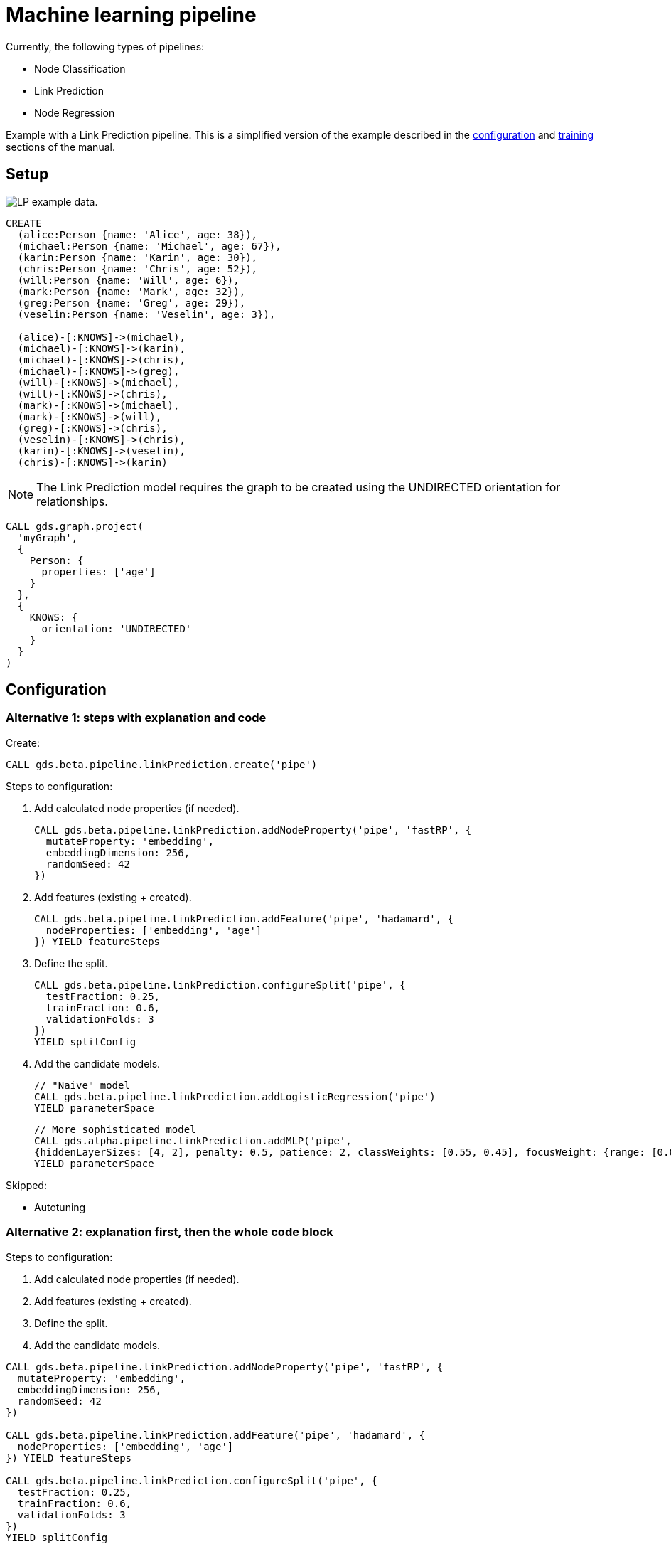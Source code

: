 [[getting-started-ml-pipeline]]
= Machine learning pipeline
:description: This chapter shows a complete example using machine learning pipelines from the Neo4j Graph Data Science library.
:keywords: GDS, getting started, machine learning, pipeline

Currently, the following types of pipelines:

* Node Classification
* Link Prediction
* Node Regression

Example with a Link Prediction pipeline.
This is a simplified version of the example described in the xref:machine-learning/linkprediction-pipelines/config.adoc[configuration] and xref:machine-learning/linkprediction-pipelines/training.adoc[training] sections of the manual.

:sectnums!:

== Setup

image::lp-graph.svg["LP example data."]

----
CREATE
  (alice:Person {name: 'Alice', age: 38}),
  (michael:Person {name: 'Michael', age: 67}),
  (karin:Person {name: 'Karin', age: 30}),
  (chris:Person {name: 'Chris', age: 52}),
  (will:Person {name: 'Will', age: 6}),
  (mark:Person {name: 'Mark', age: 32}),
  (greg:Person {name: 'Greg', age: 29}),
  (veselin:Person {name: 'Veselin', age: 3}),

  (alice)-[:KNOWS]->(michael),
  (michael)-[:KNOWS]->(karin),
  (michael)-[:KNOWS]->(chris),
  (michael)-[:KNOWS]->(greg),
  (will)-[:KNOWS]->(michael),
  (will)-[:KNOWS]->(chris),
  (mark)-[:KNOWS]->(michael),
  (mark)-[:KNOWS]->(will),
  (greg)-[:KNOWS]->(chris),
  (veselin)-[:KNOWS]->(chris),
  (karin)-[:KNOWS]->(veselin),
  (chris)-[:KNOWS]->(karin)
----

NOTE: The Link Prediction model requires the graph to be created using the UNDIRECTED orientation for relationships.

----
CALL gds.graph.project(
  'myGraph',
  {
    Person: {
      properties: ['age']
    }
  },
  {
    KNOWS: {
      orientation: 'UNDIRECTED'
    }
  }
)
----

== Configuration

=== Alternative 1: steps with explanation and code

Create:

----
CALL gds.beta.pipeline.linkPrediction.create('pipe')
----

Steps to configuration:

. Add calculated node properties (if needed).
+
----
CALL gds.beta.pipeline.linkPrediction.addNodeProperty('pipe', 'fastRP', {
  mutateProperty: 'embedding',
  embeddingDimension: 256,
  randomSeed: 42
})
----

. Add features (existing + created).
+
----
CALL gds.beta.pipeline.linkPrediction.addFeature('pipe', 'hadamard', {
  nodeProperties: ['embedding', 'age']
}) YIELD featureSteps
----

. Define the split.
+
----
CALL gds.beta.pipeline.linkPrediction.configureSplit('pipe', {
  testFraction: 0.25,
  trainFraction: 0.6,
  validationFolds: 3
})
YIELD splitConfig
----

. Add the candidate models.
+
----
// "Naive" model
CALL gds.beta.pipeline.linkPrediction.addLogisticRegression('pipe')
YIELD parameterSpace
----
+
----
// More sophisticated model
CALL gds.alpha.pipeline.linkPrediction.addMLP('pipe',
{hiddenLayerSizes: [4, 2], penalty: 0.5, patience: 2, classWeights: [0.55, 0.45], focusWeight: {range: [0.0, 0.1]}})
YIELD parameterSpace
----

Skipped:

* Autotuning

=== Alternative 2: explanation first, then the whole code block

Steps to configuration:

. Add calculated node properties (if needed).
. Add features (existing + created).
. Define the split.
. Add the candidate models.

----
CALL gds.beta.pipeline.linkPrediction.addNodeProperty('pipe', 'fastRP', {
  mutateProperty: 'embedding',
  embeddingDimension: 256,
  randomSeed: 42
})

CALL gds.beta.pipeline.linkPrediction.addFeature('pipe', 'hadamard', {
  nodeProperties: ['embedding', 'age']
}) YIELD featureSteps

CALL gds.beta.pipeline.linkPrediction.configureSplit('pipe', {
  testFraction: 0.25,
  trainFraction: 0.6,
  validationFolds: 3
})
YIELD splitConfig

// "Naive" model
CALL gds.beta.pipeline.linkPrediction.addLogisticRegression('pipe')
YIELD parameterSpace

// More sophisticated model
CALL gds.alpha.pipeline.linkPrediction.addMLP('pipe',
{hiddenLayerSizes: [4, 2], penalty: 0.5, patience: 2, classWeights: [0.55, 0.45], focusWeight: {range: [0.0, 0.1]}})
YIELD parameterSpace
----

Skipped:

* Autotuning

== Train

----
CALL gds.beta.pipeline.linkPrediction.train('myGraph', {
  pipeline: 'pipe',
  modelName: 'lp-pipeline-model',
  metrics: ['AUCPR'],
  targetRelationshipType: 'KNOWS',
  randomSeed: 12
}) YIELD modelInfo, modelSelectionStats
RETURN
  modelInfo.bestParameters AS winningModel,
  modelInfo.metrics.AUCPR.train.avg AS avgTrainScore,
  modelInfo.metrics.AUCPR.outerTrain AS outerTrainScore,
  modelInfo.metrics.AUCPR.test AS testScore,
  [cand IN modelSelectionStats.modelCandidates | cand.metrics.AUCPR.validation.avg] AS validationScores
----

== Use for prediction

----
CALL gds.beta.pipeline.linkPrediction.predict.stream('myGraph', {
  modelName: 'lp-pipeline-model',
  topN: 5,
  threshold: 0.5
})
 YIELD node1, node2, probability
 RETURN gds.util.asNode(node1).name AS person1, gds.util.asNode(node2).name AS person2, probability
 ORDER BY probability DESC, person1
----